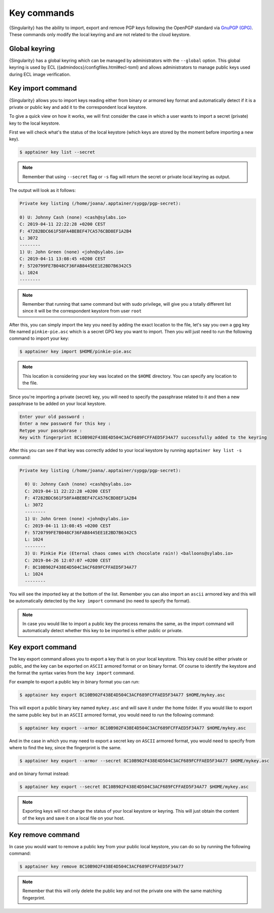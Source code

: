 .. _key_commands:

##############
 Key commands
##############

.. _sec:key_commands:

{Singularity} has the ability to import, export and remove
PGP keys following the OpenPGP standard via `GnuPGP (GPG)
<https://www.gnupg.org/gph/en/manual.html>`_. These commands only modify
the local keyring and are not related to the cloud keystore.

.. _key_import:

******************************
 Global keyring
******************************

{Singularity} has a global keyring which can be managed by
administrators with the ``--global`` option. This global keyring is
used by ECL
({admindocs}/configfiles.html#ecl-toml)
and allows administrators to manage public keys used during ECL image
verification.

********************
 Key import command
********************

{Singularity} allows you to import keys reading either from binary or
armored key format and automatically detect if it is a private or public
key and add it to the correspondent local keystore.

To give a quick view on how it works, we will first consider the case in
which a user wants to import a secret (private) key to the local
keystore.

First we will check what's the status of the local keystore (which keys
are stored by the moment before importing a new key).

.. code:: singularity

   $ apptainer key list --secret

.. note::

   Remember that using ``--secret`` flag or ``-s`` flag will return the
   secret or private local keyring as output.

The output will look as it follows:

.. code:: singularity

   Private key listing (/home/joana/.apptainer/sypgp/pgp-secret):

   0) U: Johnny Cash (none) <cash@sylabs.io>
   C: 2019-04-11 22:22:28 +0200 CEST
   F: 47282BDC661F58FA4BEBEF47CA576CBD8EF1A2B4
   L: 3072
   --------
   1) U: John Green (none) <john@sylabs.io>
   C: 2019-04-11 13:08:45 +0200 CEST
   F: 5720799FE7B048CF36FAB8445EE1E2BD7B6342C5
   L: 1024
   --------

.. note::

   Remember that running that same command but with sudo privilege, will
   give you a totally different list since it will be the correspondent
   keystore from user ``root``

After this, you can simply import the key you need by adding the exact
location to the file, let's say you own a gpg key file named
``pinkie-pie.asc`` which is a secret GPG key you want to import. Then
you will just need to run the following command to import your key:

.. code:: singularity

   $ apptainer key import $HOME/pinkie-pie.asc

.. note::

   This location is considering your key was located on the ``$HOME``
   directory. You can specify any location to the file.

Since you're importing a private (secret) key, you will need to specify
the passphrase related to it and then a new passphrase to be added on
your local keystore.

.. code:: singularity

   Enter your old password :
   Enter a new password for this key :
   Retype your passphrase :
   Key with fingerprint 8C10B902F438E4D504C3ACF689FCFFAED5F34A77 successfully added to the keyring

After this you can see if that key was correctly added to your local
keystore by running ``apptainer key list -s`` command:

.. code:: singularity

   Private key listing (/home/joana/.apptainer/sypgp/pgp-secret):

     0) U: Johnny Cash (none) <cash@sylabs.io>
     C: 2019-04-11 22:22:28 +0200 CEST
     F: 47282BDC661F58FA4BEBEF47CA576CBD8EF1A2B4
     L: 3072
     --------
     1) U: John Green (none) <john@sylabs.io>
     C: 2019-04-11 13:08:45 +0200 CEST
     F: 5720799FE7B048CF36FAB8445EE1E2BD7B6342C5
     L: 1024
     --------
     3) U: Pinkie Pie (Eternal chaos comes with chocolate rain!) <balloons@sylabs.io>
     C: 2019-04-26 12:07:07 +0200 CEST
     F: 8C10B902F438E4D504C3ACF689FCFFAED5F34A77
     L: 1024
     --------

You will see the imported key at the bottom of the list. Remember you
can also import an ``ascii`` armored key and this will be automatically
detected by the ``key import`` command (no need to specify the format).

.. note::

   In case you would like to import a public key the process remains the
   same, as the import command will automatically detect whether this
   key to be imported is either public or private.

.. _key_export:

********************
 Key export command
********************

The key export command allows you to export a key that is on your local
keystore. This key could be either private or public, and the key can be
exported on ``ASCII`` armored format or on binary format. Of course to
identify the keystore and the format the syntax varies from the ``key
import`` command.

For example to export a public key in binary format you can run:

.. code:: singularity

   $ apptainer key export 8C10B902F438E4D504C3ACF689FCFFAED5F34A77 $HOME/mykey.asc

This will export a public binary key named ``mykey.asc`` and will save
it under the home folder. If you would like to export the same public
key but in an ``ASCII`` armored format, you would need to run the
following command:

.. code:: singularity

   $ apptainer key export --armor 8C10B902F438E4D504C3ACF689FCFFAED5F34A77 $HOME/mykey.asc

And in the case in which you may need to export a secret key on
``ASCII`` armored format, you would need to specify from where to find
the key, since the fingerprint is the same.

.. code:: singularity

   $ apptainer key export --armor --secret 8C10B902F438E4D504C3ACF689FCFFAED5F34A77 $HOME/mykey.asc

and on binary format instead:

.. code:: singularity

   $ apptainer key export --secret 8C10B902F438E4D504C3ACF689FCFFAED5F34A77 $HOME/mykey.asc

.. note::

   Exporting keys will not change the status of your local keystore or
   keyring. This will just obtain the content of the keys and save it on
   a local file on your host.

.. _key_remove:

********************
 Key remove command
********************

In case you would want to remove a public key from your public local
keystore, you can do so by running the following command:

.. code:: singularity

   $ apptainer key remove 8C10B902F438E4D504C3ACF689FCFFAED5F34A77

.. note::

   Remember that this will only delete the public key and not the
   private one with the same matching fingerprint.
